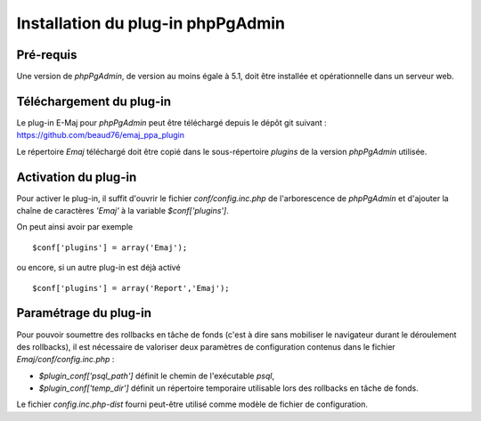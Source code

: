 Installation du plug-in phpPgAdmin
==================================

Pré-requis
----------

Une version de *phpPgAdmin*, de version au moins égale à 5.1, doit être installée et opérationnelle dans un serveur web.

Téléchargement du plug-in
-------------------------

Le plug-in E-Maj pour *phpPgAdmin* peut être téléchargé depuis le dépôt git suivant : 
https://github.com/beaud76/emaj_ppa_plugin

Le répertoire *Emaj* téléchargé doit être copié dans le sous-répertoire *plugins* de la version *phpPgAdmin* utilisée.


Activation du plug-in
---------------------

Pour activer le plug-in, il suffit d'ouvrir le fichier *conf/config.inc.php* de l'arborescence de *phpPgAdmin* et d'ajouter la chaîne de caractères *'Emaj'* à la variable *$conf['plugins']*.

On peut ainsi avoir par exemple ::

   $conf['plugins'] = array('Emaj');

ou encore, si un autre plug-in est déjà activé ::

   $conf['plugins'] = array('Report','Emaj');


Paramétrage du plug-in
----------------------

Pour pouvoir soumettre des rollbacks en tâche de fonds (c'est à dire sans mobiliser le navigateur durant le déroulement des rollbacks), il est nécessaire de valoriser deux paramètres de configuration contenus dans le fichier *Emaj/conf/config.inc.php* :

* *$plugin_conf['psql_path']* définit le chemin de l'exécutable *psql*,
* *$plugin_conf['temp_dir']* définit un répertoire temporaire utilisable lors des rollbacks en tâche de fonds. 

Le fichier *config.inc.php-dist* fourni peut-être utilisé comme modèle de fichier de configuration.

